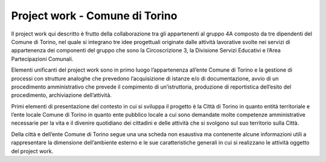 ###############################
Project work - Comune di Torino
###############################
Il project work qui descritto è frutto della collaborazione tra gli appartenenti al gruppo 4A composto da tre dipendenti del Comune di Torino, nel quale si integrano tre idee progettuali originate dalle attività lavorative svolte nei servizi di appartenenza dei componenti del gruppo che sono la Circoscrizione 3, la Divisione Servizi Educativi e l’Area Partecipazioni Comunali. 

Elementi unificanti del project work sono in primo luogo l’appartenenza all’ente Comune di Torino e la gestione di processi con strutture analoghe che prevedono l’acquisizione di istanze e/o di documentazione, avvio di un procedimento amministrativo che prevede il compimento di un’istruttoria, produzione di reportistica dell’esito del procedimento, archiviazione dell’attività. 

Primi elementi di presentazione del contesto in cui si sviluppa il progetto è la Città di Torino in quanto entità territoriale e l’ente locale Comune di Torino in quanto ente pubblico locale a cui sono demandate molte competenze amministrative necessarie per la vita e il divenire quotidiano dei cittadini e delle attività che si svolgono sul suo territorio sulla Città.

Della città e dell’ente Comune di Torino segue una una scheda non esaustiva ma contenente alcune informazioni utili a rappresentare la dimensione dell’ambiente esterno e le sue caratteristiche generali in cui si realizzano le attività oggetto del project work.
